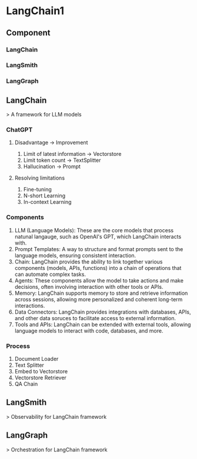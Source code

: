 * LangChain1
** Component
*** LangChain
*** LangSmith
*** LangGraph
** LangChain
> A framework for LLM models
*** ChatGPT
**** Disadvantage -> Improvement
1. Limit of latest information -> Vectorstore
2. Limit token count -> TextSplitter
3. Hallucination -> Prompt
**** Resolving limitations
1. Fine-tuning
2. N-short Learning
3. In-context Learning
*** Components
1. LLM (Language Models):
   These are the core models that process natunal langauge, such as OpenAI's GPT, which LangChain interacts with.
2. Prompt Templates:
   A way to structure and format prompts sent to the language models, ensuring consistent interaction.
3. Chain:
   LangChain provides the ability to link together various components (models, APIs, functions) into a chain of operations that can automate complex tasks.
4. Agents:
   These components allow the model to take actions and make decisions, often involving interaction with other tools or APIs.
5. Memory:
   LangChain supports memory to store and retrieve information across sessions, allowing more personalized and coherent long-term interactions.
6. Data Connectors:
   LangChain provides integrations with databases, APIs, and other data soruces to facilitate access to external information.
7. Tools and APIs:
   LangChain can be extended with external tools, allowing language models to interact with code, databases, and more.
*** Process
1. Document Loader
2. Text Splitter
3. Embed to Vectorstore
4. Vectorstore Retriever
5. QA Chain
** LangSmith
> Observability for LangChain framework
** LangGraph
> Orchestration for LangChain framework
